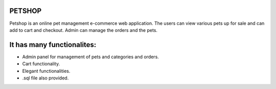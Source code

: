 ###################
PETSHOP 
###################

Petshop is an online pet management e-commerce web application. The users can view various pets up for sale and can add to cart and checkout. Admin can manage the orders and the pets.


###################
It has many functionalites:
###################

* Admin panel for management of pets and categories and orders.

* Cart functionality.

* Elegant functionalities.

* .sql file also provided.